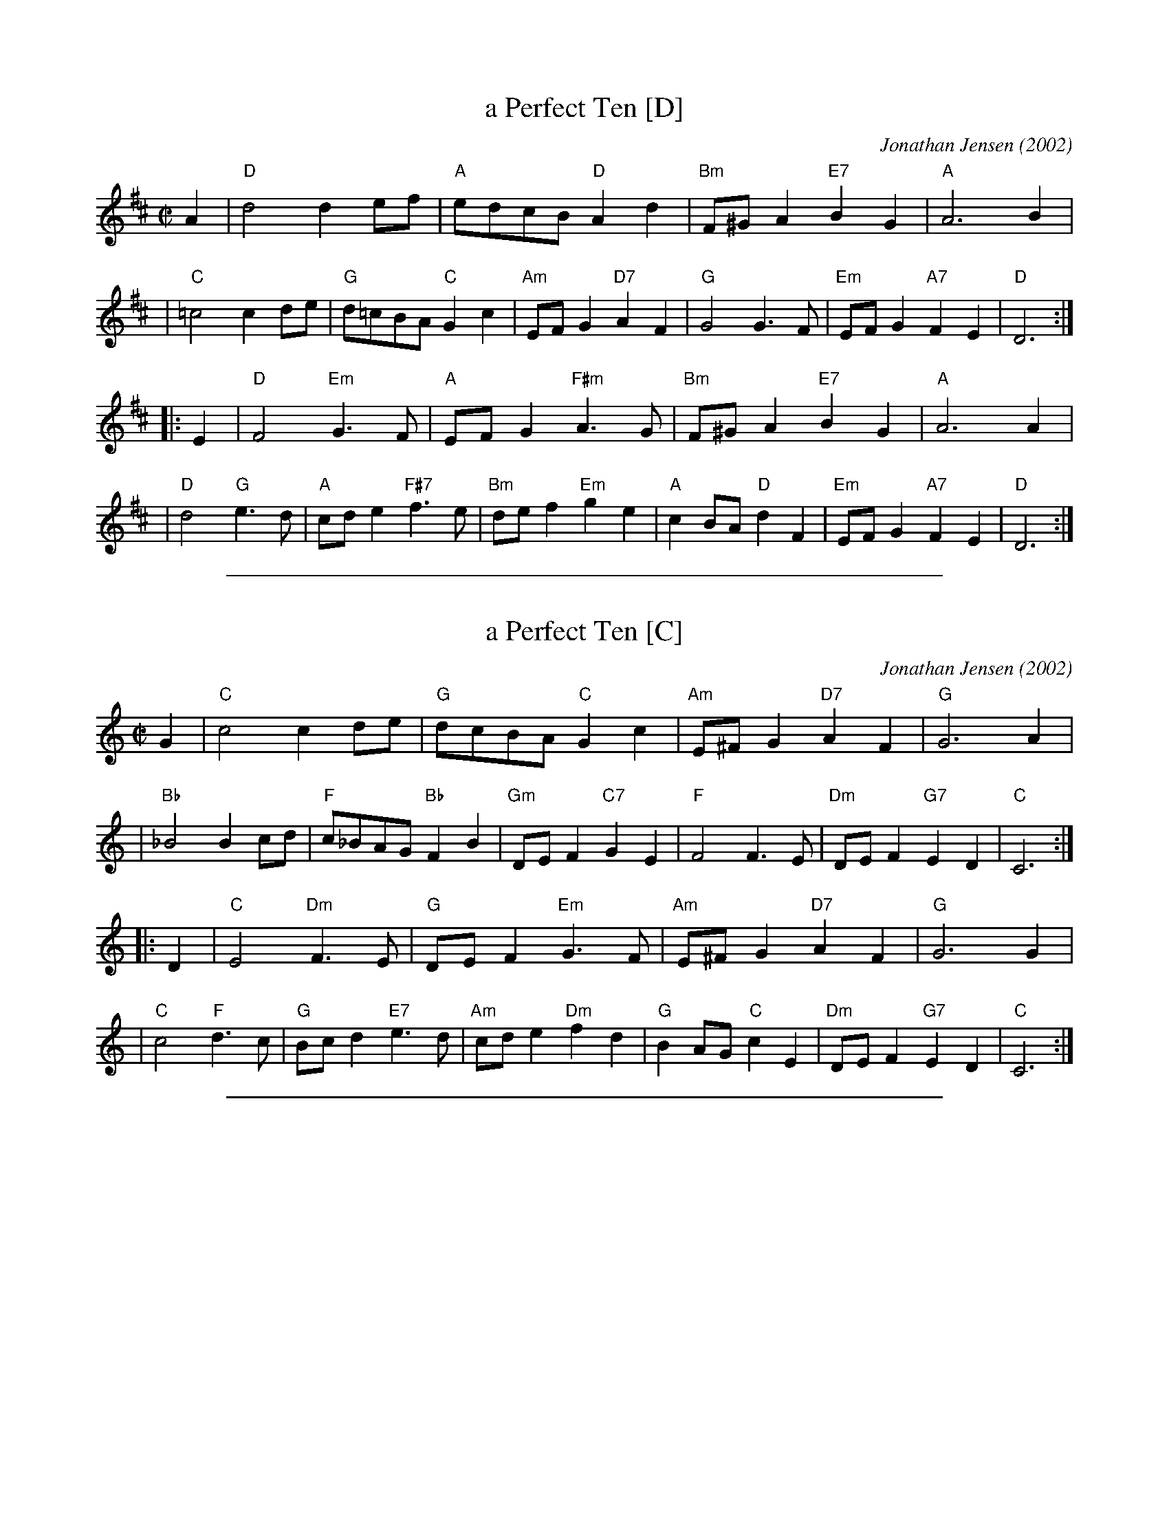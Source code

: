 X: 1
T: a Perfect Ten [D]
C: Jonathan Jensen (2002)
R: reel
Z: 2007 John Chambers <jc:trillian.mit.edu>
M: C|
L: 1/8
K: D
A2 \
| "D"d4 d2ef | "A"edcB "D"A2d2 \
| "Bm"F^GA2 "E7"B2G2 | "A"A6 B2 |
| "C"=c4 c2de | "G"d=cBA "C"G2c2 \
| "Am"EFG2 "D7"A2F2 | "G"G4 G3F \
| "Em"EFG2 "A7"F2E2 | "D"D6 :|
|: E2 \
| "D"F4 "Em"G3F | "A"EFG2 "F#m"A3G \
| "Bm"F^GA2 "E7"B2G2 | "A"A6 A2 |
| "D"d4 "G"e3d | "A"cde2 "F#7"f3e \
| "Bm"def2 "Em"g2e2 | "A"c2BA "D"d2F2 \
| "Em"EFG2 "A7"F2E2 | "D"D6 :|

%%sep 1 1 500

X: 1
T: a Perfect Ten [C]
C: Jonathan Jensen (2002)
R: reel
Z: 2007 John Chambers <jc:trillian.mit.edu>
M: C|
L: 1/8
K: C
G2 \
| "C"c4 c2de | "G"dcBA "C"G2c2 \
| "Am"E^FG2 "D7"A2F2 | "G"G6 A2 |
| "Bb"_B4 B2cd | "F"c_BAG "Bb"F2B2 \
| "Gm"DEF2 "C7"G2E2 | "F"F4 F3E \
| "Dm"DEF2 "G7"E2D2 | "C"C6 :|
|: D2 \
| "C"E4 "Dm"F3E | "G"DEF2 "Em"G3F \
| "Am"E^FG2 "D7"A2F2 | "G"G6 G2 |
| "C"c4 "F"d3c | "G"Bcd2 "E7"e3d \
| "Am"cde2 "Dm"f2d2 | "G"B2AG "C"c2E2 \
| "Dm"DEF2 "G7"E2D2 | "C"C6 :|

%%sep 1 1 500
